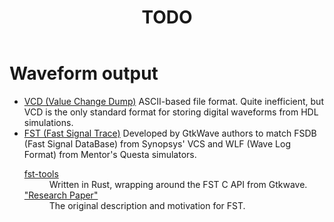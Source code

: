 #+TITLE: TODO

* Waveform output
  * [[https://en.wikipedia.org/wiki/Value_change_dump][VCD (Value Change Dump)]]
    ASCII-based file format.
    Quite inefficient, but VCD is the only standard format for storing digital waveforms from HDL simulations.
  * [[https://blog.timhutt.co.uk/fst_spec/][FST (Fast Signal Trace)]]
    Developed by GtkWave authors to match FSDB (Fast Signal DataBase) from Synopsys' VCS and WLF (Wave Log Format) from Mentor's Questa simulators.
    - [[https://github.com/MaxXSoft/fst-tools][fst-tools]] :: Written in Rust, wrapping around the FST C API from Gtkwave.
    - [[https://tomverbeure.github.io/assets/gdbwave/gtkwave_manual.pdf#page=137]["Research Paper"]] :: The original description and motivation for FST.

